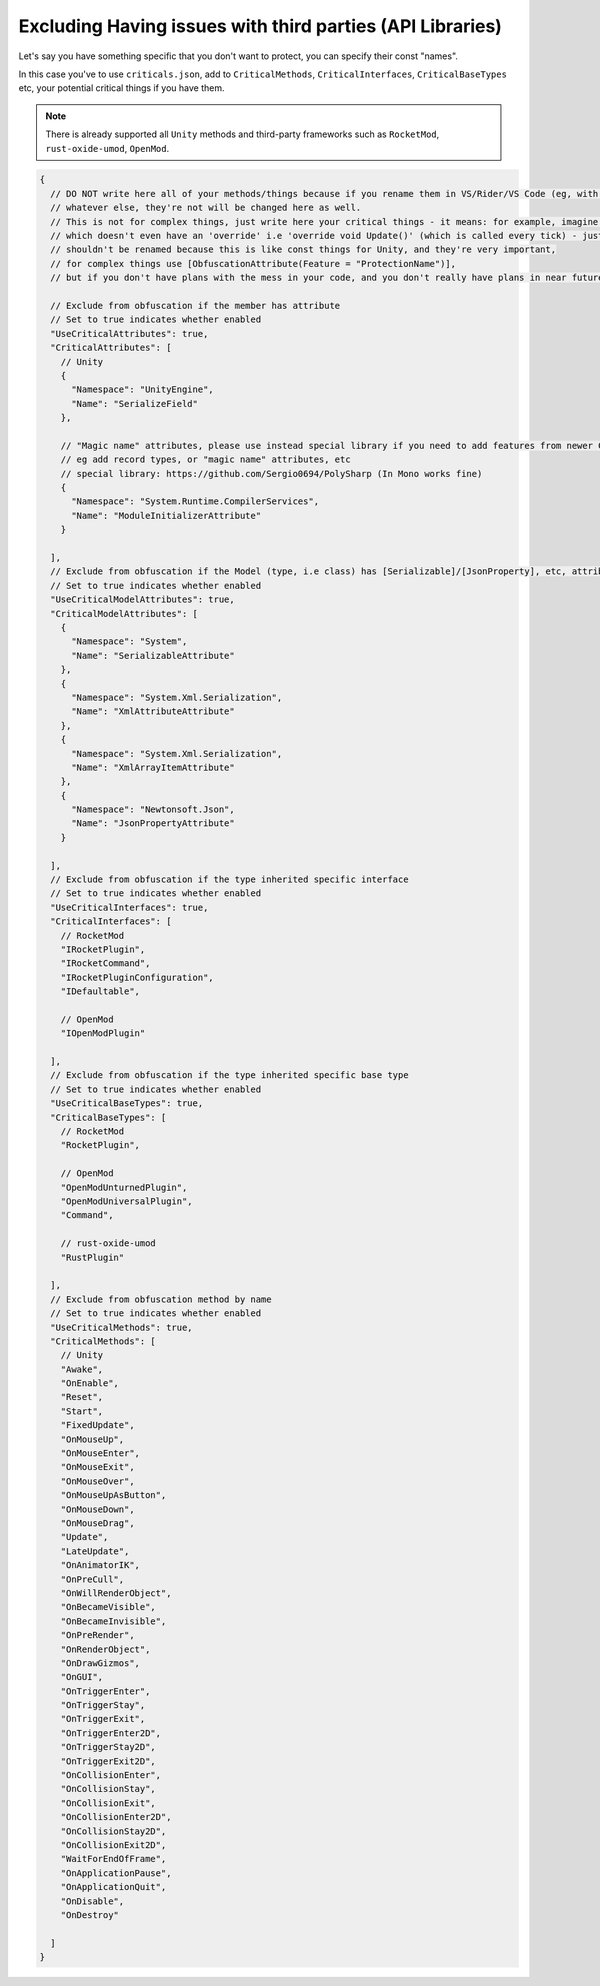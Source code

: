 Excluding Having issues with third parties (API Libraries)
==========================================================

Let's say you have something specific that you don't want to protect, you can specify their const "names".

In this case you've to use ``criticals.json``, add to ``CriticalMethods``, ``CriticalInterfaces``, ``CriticalBaseTypes`` etc, your potential critical things if you have them.

.. note::

    There is already supported all ``Unity`` methods and third-party frameworks such as ``RocketMod``, ``rust-oxide-umod``, ``OpenMod``.


.. code-block:: json

	{
	  // DO NOT write here all of your methods/things because if you rename them in VS/Rider/VS Code (eg, with hotkey CTRL + R + R/without hotkey, doesn't matter)
	  // whatever else, they're not will be changed here as well.
	  // This is not for complex things, just write here your critical things - it means: for example, imagine Unity there are a lot of methods
	  // which doesn't even have an 'override' i.e 'override void Update()' (which is called every tick) - just void Update(), in such cases these methods
	  // shouldn't be renamed because this is like const things for Unity, and they're very important, 
	  // for complex things use [ObfuscationAttribute(Feature = "ProtectionName")],
	  // but if you don't have plans with the mess in your code, and you don't really have plans in near future to rename these critical things it can be done 	then.
	  
	  // Exclude from obfuscation if the member has attribute
	  // Set to true indicates whether enabled
	  "UseCriticalAttributes": true,
	  "CriticalAttributes": [
	    // Unity
	    {
	      "Namespace": "UnityEngine",
	      "Name": "SerializeField"
	    },
	
	    // "Magic name" attributes, please use instead special library if you need to add features from newer C# versions in older
	    // eg add record types, or "magic name" attributes, etc
	    // special library: https://github.com/Sergio0694/PolySharp (In Mono works fine)
	    {
	      "Namespace": "System.Runtime.CompilerServices",
	      "Name": "ModuleInitializerAttribute"
	    }
	
	  ],
	  // Exclude from obfuscation if the Model (type, i.e class) has [Serializable]/[JsonProperty], etc, attributes
	  // Set to true indicates whether enabled
	  "UseCriticalModelAttributes": true,
	  "CriticalModelAttributes": [
	    {
	      "Namespace": "System",
	      "Name": "SerializableAttribute"
	    },
	    {
	      "Namespace": "System.Xml.Serialization",
	      "Name": "XmlAttributeAttribute"
	    },
	    {
	      "Namespace": "System.Xml.Serialization",
	      "Name": "XmlArrayItemAttribute"
	    },
	    {
	      "Namespace": "Newtonsoft.Json",
	      "Name": "JsonPropertyAttribute"
	    }
	    
	  ],
	  // Exclude from obfuscation if the type inherited specific interface
	  // Set to true indicates whether enabled
	  "UseCriticalInterfaces": true,
	  "CriticalInterfaces": [
	    // RocketMod
	    "IRocketPlugin",
	    "IRocketCommand",
	    "IRocketPluginConfiguration",
	    "IDefaultable",
	
	    // OpenMod
	    "IOpenModPlugin"
	
	  ],
	  // Exclude from obfuscation if the type inherited specific base type
	  // Set to true indicates whether enabled
	  "UseCriticalBaseTypes": true,
	  "CriticalBaseTypes": [
	    // RocketMod
	    "RocketPlugin",
	
	    // OpenMod
	    "OpenModUnturnedPlugin",
	    "OpenModUniversalPlugin",
	    "Command",
	
	    // rust-oxide-umod
	    "RustPlugin"
	
	  ],
	  // Exclude from obfuscation method by name
	  // Set to true indicates whether enabled
	  "UseCriticalMethods": true,
	  "CriticalMethods": [
	    // Unity
	    "Awake",
	    "OnEnable",
	    "Reset",
	    "Start",
	    "FixedUpdate",
	    "OnMouseUp",
	    "OnMouseEnter",
	    "OnMouseExit",
	    "OnMouseOver",
	    "OnMouseUpAsButton",
	    "OnMouseDown",
	    "OnMouseDrag",
	    "Update",
	    "LateUpdate",
	    "OnAnimatorIK",
	    "OnPreCull",
	    "OnWillRenderObject",
	    "OnBecameVisible",
	    "OnBecameInvisible",
	    "OnPreRender",
	    "OnRenderObject",
	    "OnDrawGizmos",
	    "OnGUI",
	    "OnTriggerEnter",
	    "OnTriggerStay",
	    "OnTriggerExit",
	    "OnTriggerEnter2D",
	    "OnTriggerStay2D",
	    "OnTriggerExit2D",
	    "OnCollisionEnter",
	    "OnCollisionStay",
	    "OnCollisionExit",
	    "OnCollisionEnter2D",
	    "OnCollisionStay2D",
	    "OnCollisionExit2D",
	    "WaitForEndOfFrame",
	    "OnApplicationPause",
	    "OnApplicationQuit",
	    "OnDisable",
	    "OnDestroy"
	
	  ]
	}